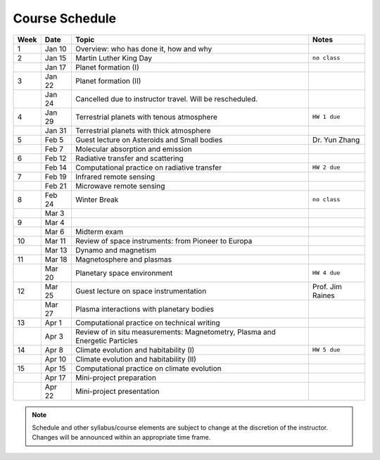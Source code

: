 Course Schedule
===============

.. list-table::
   :header-rows: 1

   * - Week
     - Date
     - Topic
     - Notes
   * - 1
     - Jan 10
     - Overview: who has done it, how and why
     -
   * - 2
     - Jan 15
     - Martin Luther King Day
     - ``no class``
   * -
     - Jan 17
     - Planet formation (I)
     -
   * - 3
     - Jan 22
     - Planet formation (II)
     -
   * -
     - Jan 24
     - Cancelled due to instructor travel. Will be rescheduled.
     -
   * - 4
     - Jan 29
     - Terrestrial planets with tenous atmosphere
     - ``HW 1 due``
   * -  
     - Jan 31
     - Terrestrial planets with thick atmosphere
     -
   * - 5
     - Feb 5
     - Guest lecture on Asteroids and Small bodies
     - Dr. Yun Zhang
   * -  
     - Feb 7
     - Molecular absorption and emission
     -
   * - 6
     - Feb 12
     - Radiative transfer and scattering
     - 
   * -  
     - Feb 14
     - Computational practice on radiative transfer
     - ``HW 2 due``
   * - 7
     - Feb 19
     - Infrared remote sensing
     -
   * -
     - Feb 21
     - Microwave remote sensing
     - 
   * - 8
     - Feb 24
     - Winter Break
     - ``no class``
   * -  
     - Mar 3
     -
     -
   * - 9
     - Mar 4
     - 
     -  
   * -  
     - Mar 6
     - Midterm exam
     -
   * - 10
     - Mar 11
     - Review of space instruments: from Pioneer to Europa
     -
   * -  
     - Mar 13
     - Dynamo and magnetism
     -
   * - 11
     - Mar 18
     - Magnetosphere and plasmas
     -
   * -  
     - Mar 20
     - Planetary space environment
     - ``HW 4 due``
   * - 12
     - Mar 25
     - Guest lecture on space instrumentation
     - Prof. Jim Raines
   * -  
     - Mar 27
     - Plasma interactions with planetary bodies
     -
   * - 13
     - Apr 1
     - Computational practice on technical writing
     -  
   * -  
     - Apr 3
     - Review of in situ measurements: Magnetometry, Plasma and Energetic Particles
     -
   * - 14
     - Apr 8
     - Climate evolution and habitability (I)
     - ``HW 5 due``
   * -
     - Apr 10
     - Climate evolution and habitability (II)
     -
   * - 15
     - Apr 15
     - Computational practice on climate evolution
     -
   * - 
     - Apr 17
     - Mini-project preparation
     -
   * -
     - Apr 22
     - Mini-project presentation
     -

.. note::

   Schedule and other syllabus/course elements are subject to change at the discretion of the instructor.
   Changes will be announced within an appropriate time frame.
